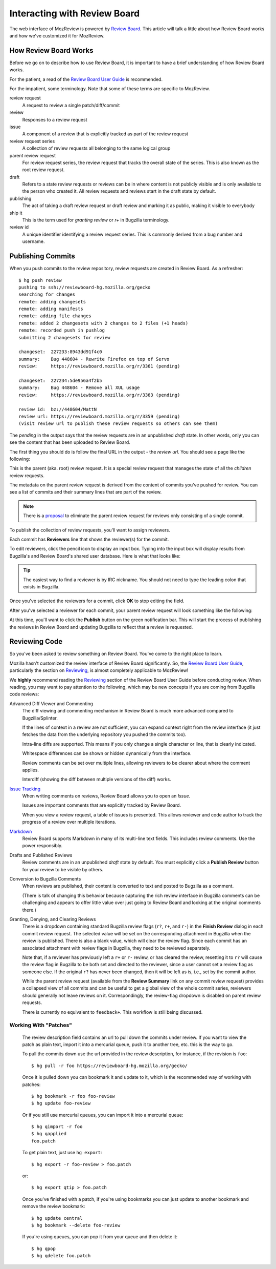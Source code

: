 .. _mozreview_reviewboard:

=============================
Interacting with Review Board
=============================

The web interface of MozReview is powered by
`Review Board <https://www.reviewboard.org/>`_. This article will talk a
little about how Review Board works and how we've customized it for
MozReview.

How Review Board Works
======================

Before we go on to describe how to use Review Board, it is important
to have a brief understanding of how Review Board works.

For the patient, a read of the
`Review Board User Guide <https://www.reviewboard.org/docs/manual/2.5/users/>`_
is recommended.

For the impatient, some terminology. Note that some of these terms
are specific to MozReview.

review request
   A request to review a single patch/diff/commit
review
   Responses to a review request
issue
   A component of a review that is explicitly tracked as part of the
   review request
review request series
   A collection of review requests all belonging to the same logical
   group
parent review request
   For review request series, the review request that tracks the
   overall state of the series. This is also known as the root review request.
draft
   Refers to a state review requests or reviews can be in where content
   is not publicly visible and is only available to the person who created
   it. All review requests and reviews start in the draft state by default.
publishing
   The act of taking a draft review request or draft review and marking
   it as public, making it visible to everybody
ship it
   This is the term used for *granting review* or *r+* in Bugzilla
   terminology.
review id
   A unique identifier identifying a review request series. This is
   commonly derived from a bug number and username.

.. _mozreview_reviewboard_publishing_commits:

Publishing Commits
==================

When you push commits to the review repository, review requests are
created in Review Board. As a refresher::

  $ hg push review
  pushing to ssh://reviewboard-hg.mozilla.org/gecko
  searching for changes
  remote: adding changesets
  remote: adding manifests
  remote: adding file changes
  remote: added 2 changesets with 2 changes to 2 files (+1 heads)
  remote: recorded push in pushlog
  submitting 2 changesets for review

  changeset:  227233:8943dd91f4c0
  summary:    Bug 448604 - Rewrite Firefox on top of Servo
  review:     https://reviewboard.mozilla.org/r/3361 (pending)

  changeset:  227234:5de956a4f2b5
  summary:    Bug 448604 - Remove all XUL usage
  review:     https://reviewboard.mozilla.org/r/3363 (pending)

  review id:  bz://448604/MattN
  review url: https://reviewboard.mozilla.org/r/3359 (pending)
  (visit review url to publish these review requests so others can see them)

The *pending* in the output says that the review requests are in an
unpublished *draft* state. In other words, only you can see the content
that has been uploaded to Review Board.

The first thing you should do is follow the final URL in the output -
the *review url*. You should see a page like the following:

.. image:: parent-unpublished.png

This is the parent (aka. root) review request. It is a special review request
that manages the state of all the *children* review requests.

The metadata on the parent review request is derived from the content of
commits you've pushed for review. You can see a list of commits and
their summary lines that are part of the review.

.. note::

   There is a
   `proposal <https://bugzilla.mozilla.org/show_bug.cgi?id=1039679>`_
   to eliminate the parent review request for reviews only consisting of
   a single commit.

To publish the collection of review requests, you'll want to assign reviewers.

Each commit has **Reviewers** line that shows the reviewer(s) for the commit.

To edit reviewers, click the pencil icon to display an input box. Typing into
the input box will display results from Bugzilla's and Review Board's shared
user database. Here is what that looks like:

.. image:: select-reviewer.png

.. tip::

   The easiest way to find a reviewer is by IRC nickname. You should
   not need to type the leading colon that exists in Bugzilla.

Once you've selected the reviewers for a commit, click **OK** to stop editing
the field.

After you've selected a reviewer for each commit, your parent review request
will look something like the following:

.. image:: publish.png

At this time, you'll want to click the **Publish** button on the green
notification bar. This will start the process of publishing the reviews in
Review Board and updating Bugzilla to reflect that a review is
requested.

Reviewing Code
==============

So you've been asked to review something on Review Board. You've come
to the right place to learn.

Mozilla hasn't customized the review interface of Review Board
significantly. So, the
`Review Board User Guide <https://www.reviewboard.org/docs/manual/2.5/users/>`_,
particularly the section on
`Reviewing <https://www.reviewboard.org/docs/manual/2.5/users/reviews/>`_,
is almost completely applicable to MozReview!

We **highly** recommend reading the
`Reviewing <https://www.reviewboard.org/docs/manual/2.5/users/reviews/>`_
section of the Review Board User Guide before conducting review. When
reading, you may want to pay attention to the following, which may be
new concepts if you are coming from Bugzilla code reviews:

Advanced Diff Viewer and Commenting
   The diff viewing and commenting mechanism in Review Board is much
   more advanced compared to Bugzilla/Splinter.

   If the lines of context in a review are not sufficient, you can
   expand context right from the review interface (it just fetches the
   data from the underlying repository you pushed the commits too).

   Intra-line diffs are supported. This means if you only change a
   single character or line, that is clearly indicated.

   Whitespace differences can be shown or hidden dynamically from the
   interface.

   Review comments can be set over multiple lines, allowing reviewers
   to be clearer about where the comment applies.

   Interdiff (showing the diff between multiple versions of the diff)
   works.

`Issue Tracking <https://www.reviewboard.org/docs/manual/2.5/users/reviews/issue-tracking/>`_
   When writing comments on reviews, Review Board allows you to open an
   *Issue*.

   Issues are important comments that are explicitly tracked by
   Review Board.

   When you view a review request, a table of issues is presented. This
   allows reviewer and code author to track the progress of a review over
   multiple iterations.

`Markdown <https://www.reviewboard.org/docs/manual/2.5/users/markdown/>`_
   Review Board supports Markdown in many of its multi-line text fields.
   This includes review comments. Use the power responsibly.

Drafts and Published Reviews
   Review comments are in an unpublished *draft* state by default. You
   must explicitly click a **Publish Review** button for your review to
   be visible by others.

Conversion to Bugzilla Comments
   When reviews are published, their content is converted to text and
   posted to Bugzilla as a comment.

   (There is talk of changing this behavior because capturing the rich
   review interface in Bugzilla comments can be challenging and appears
   to offer little value over just going to Review Board and looking at
   the original comments there.)

Granting, Denying, and Clearing Reviews
   There is a dropdown containing standard Bugzilla review flags
   (``r?``, ``r+``, and ``r-``) in the **Finish Review** dialog in
   each commit review request. The selected value will be set on the
   corresponding attachment in Bugzilla when the review is
   published. There is also a blank value, which will clear the review
   flag. Since each commit has an associated attachment with review
   flags in Bugzilla, they need to be reviewed separately.

   Note that, if a reviewer has previously left a ``r+`` or ``r-``
   review, or has cleared the review, resetting it to ``r?`` will
   cause the review flag in Bugzilla to be both set and directed to
   the reviewer, since a user cannot set a review flag as someone
   else. If the original ``r?`` has never been changed, then it will
   be left as is, i.e., set by the commit author.

   While the parent review request (available from the **Review
   Summary** link on any commit review request) provides a collapsed
   view of all commits and can be useful to get a global view of the
   whole commit series, reviewers should generally not leave reviews
   on it. Correspondingly, the review-flag dropdown is disabled on
   parent review requests.

   There is currently no equivalent to ``feedback+``. This workflow is
   still being discussed.

Working With "Patches"
----------------------

   The review description field contains an url to pull down the commits
   under review. If you want to view the patch as plain text, import it
   into a mercurial queue, push it to another tree, etc. this is the way
   to go.

   To pull the commits down use the url provided in the review
   description, for instance, if the revision is ``foo``::

      $ hg pull -r foo https://reviewboard-hg.mozilla.org/gecko/

   Once it is pulled down you can bookmark it and update to it, which is the
   recommended way of working with patches::

      $ hg bookmark -r foo foo-review
      $ hg update foo-review

   Or if you still use mercurial queues, you can import it into a mercurial
   queue::

      $ hg qimport -r foo
      $ hg qapplied
      foo.patch

   To get plain text, just use ``hg export``::

      $ hg export -r foo-review > foo.patch

   or::

      $ hg export qtip > foo.patch

   Once you've finished with a patch, if you're using bookmarks you can just
   update to another bookmark and remove the review bookmark::

      $ hg update central
      $ hg bookmark --delete foo-review

   If you're using queues, you can pop it from your queue and then delete it::

      $ hg qpop
      $ hg qdelete foo.patch
